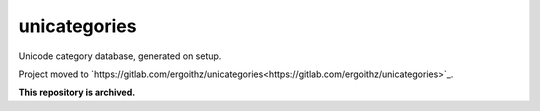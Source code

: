 unicategories
=============

Unicode category database, generated on setup.

Project moved to `https://gitlab.com/ergoithz/unicategories<https://gitlab.com/ergoithz/unicategories>`_.

**This repository is archived.**
